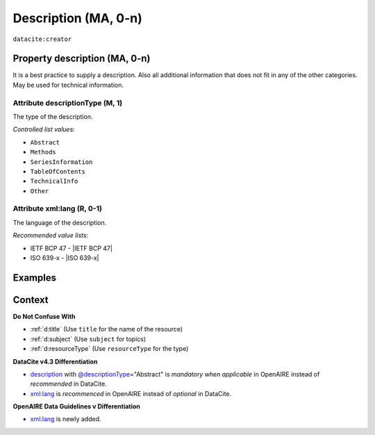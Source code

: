 .. _description:
.. _dci:description:

Description (MA, 0-n)
===========

``datacite:creator``

Property description (MA, 0-n)
--------------------

It is a best practice to supply a description. Also all additional information that does not fit in any of the other categories. May be used for technical information.

.. _@descriptionType:
.. _d:descriptiontype:

Attribute descriptionType (M, 1)
~~~~~~~~~~~~~~~~~~~~~~~~~

The type of the description.

*Controlled list values:*

* ``Abstract``
* ``Methods``
* ``SeriesInformation``
* ``TableOfContents``
* ``TechnicalInfo``
* ``Other``

.. _xml:lang:
.. _d:descriptionlang:

Attribute xml:lang (R, 0-1)
~~~~~~~~~~~~~~~~~~~~~~~~~~~~~~~~~~~~~~~~~~~~~~

The language of the description.

*Recommended value lists*:

* IETF BCP 47 - |IETF BCP 47|
* ISO 639-x - |ISO 639-x|

Examples
--------

.. code-block:: xml
   :linenos:

   <descriptions>
      <description descriptionType="Abstract" xml:lang="eng">
        This is an abstract
      </description>
      <description descriptionType="Other">
        This is e.g. a note.
      </description>
   </descriptions>

Context
-------

**Do Not Confuse With**

* :ref:`d:title` (Use ``title`` for the name of the resource)
* :ref:`d:subject` (Use ``subject`` for topics)
* :ref:`d:resourceType` (Use ``resourceType`` for the type)

**DataCite v4.3 Differentiation**

* description_ with `@descriptionType`_\ ="Abstract" is *mandatory when applicable* in OpenAIRE instead of *recommended* in DataCite.
* `xml:lang`_ is *recommenced* in OpenAIRE instead of *optional* in DataCite.

**OpenAIRE Data Guidelines v Differentiation**

* `xml:lang`_ is newly added.
